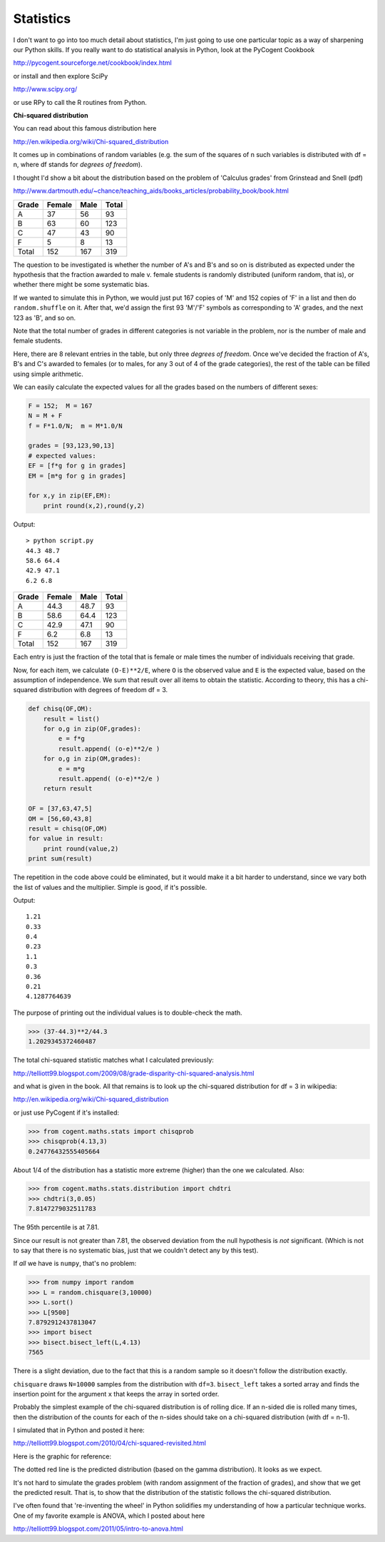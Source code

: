 .. _stats:

##########
Statistics
##########

I don't want to go into too much detail about statistics, I'm just going to use one particular topic as a way of sharpening our Python skills.  If you really want to do statistical analysis in Python, look at the PyCogent Cookbook

http://pycogent.sourceforge.net/cookbook/index.html

or install and then explore SciPy

http://www.scipy.org/

or use RPy to call the R routines from Python.

**Chi-squared distribution**

You can read about this famous distribution here

http://en.wikipedia.org/wiki/Chi-squared_distribution

It comes up in combinations of random variables (e.g. the sum of the squares of n such variables is distributed with df = n, where df stands for *degrees of freedom*).

I thought I'd show a bit about the distribution based on the problem of 'Calculus grades' from Grinstead and Snell (pdf)

http://www.dartmouth.edu/~chance/teaching_aids/books_articles/probability_book/book.html

========  ========  ========  =========
Grade     Female    Male      Total
========  ========  ========  =========
A         37        56        93
B         63        60        123
C         47        43        90
F         5         8         13
Total     152       167       319
========  ========  ========  =========

The question to be investigated is whether the number of A's and B's and so on is distributed as expected under the hypothesis that the fraction awarded to male v. female students is randomly distributed (uniform random, that is), or whether there might be some systematic bias.

If we wanted to simulate this in Python, we would just put 167 copies of 'M' and 152 copies of 'F' in a list and then do ``random.shuffle`` on it.  After that, we'd assign the first 93 'M'/'F' symbols as corresponding to 'A' grades, and the next 123 as 'B', and so on.

Note that the total number of grades in different categories is not variable in the problem, nor is the number of male and female students.

Here, there are 8 relevant entries in the table, but only three *degrees of freedom*.  Once we've decided the fraction of A's, B's and C's awarded to females (or to males, for any 3 out of 4 of the grade categories), the rest of the table can be filled using simple arithmetic.

We can easily calculate the expected values for all the grades based on the numbers of different sexes:

.. sourcecode:: python

    F = 152;  M = 167
    N = M + F
    f = F*1.0/N;  m = M*1.0/N

    grades = [93,123,90,13]
    # expected values:
    EF = [f*g for g in grades]
    EM = [m*g for g in grades]

    for x,y in zip(EF,EM):
        print round(x,2),round(y,2)

Output::

    > python script.py
    44.3 48.7
    58.6 64.4
    42.9 47.1
    6.2 6.8

========  ========  ========  =========
Grade     Female    Male      Total
========  ========  ========  =========
A         44.3      48.7      93
B         58.6      64.4      123
C         42.9      47.1      90
F         6.2       6.8       13
Total     152       167       319
========  ========  ========  =========

Each entry is just the fraction of the total that is female or male times the number of individuals receiving that grade.

Now, for each item, we calculate ``(O-E)**2/E``, where ``O`` is the observed value and ``E`` is the expected value, based on the assumption of independence. We sum that result over all items to obtain the statistic. According to theory, this has a chi-squared distribution with degrees of freedom df = 3.

.. sourcecode:: python

    def chisq(OF,OM):
        result = list()
        for o,g in zip(OF,grades):
            e = f*g
            result.append( (o-e)**2/e )
        for o,g in zip(OM,grades):
            e = m*g
            result.append( (o-e)**2/e )
        return result

    OF = [37,63,47,5]
    OM = [56,60,43,8]
    result = chisq(OF,OM)
    for value in result:
        print round(value,2)
    print sum(result)

The repetition in the code above could be eliminated, but it would make it a bit harder to understand, since we vary both the list of values and the multiplier.  Simple is good, if it's possible.

Output::

    1.21
    0.33
    0.4
    0.23
    1.1
    0.3
    0.36
    0.21
    4.1287764639

The purpose of printing out the individual values is to double-check the math.

>>> (37-44.3)**2/44.3
1.2029345372460487

The total chi-squared statistic matches what I calculated previously:

http://telliott99.blogspot.com/2009/08/grade-disparity-chi-squared-analysis.html

and what is given in the book.  All that remains is to look up the chi-squared distribution for df = 3 in wikipedia:

http://en.wikipedia.org/wiki/Chi-squared_distribution

or just use PyCogent if it's installed:

>>> from cogent.maths.stats import chisqprob
>>> chisqprob(4.13,3)
0.24776432555405664

About 1/4 of the  distribution has a statistic more extreme (higher) than the one we calculated.  Also:

>>> from cogent.maths.stats.distribution import chdtri
>>> chdtri(3,0.05)
7.8147279032511783

The 95th percentile is at 7.81.

Since our result is not greater than 7.81, the observed deviation from the null hypothesis is *not* significant.  (Which is not to say that there is no systematic bias, just that we couldn't detect any by this test).

If *all* we have is ``numpy``, that's no problem:

>>> from numpy import random
>>> L = random.chisquare(3,10000)
>>> L.sort()
>>> L[9500]
7.8792912437813047
>>> import bisect
>>> bisect.bisect_left(L,4.13)
7565

There is a slight deviation, due to the fact that this is a random sample so it doesn't follow the distribution exactly.

``chisquare`` draws ``N=10000`` samples from the distribution with ``df=3``.  ``bisect_left`` takes a sorted array and finds the insertion point for the argument ``x`` that keeps the array in sorted order.

Probably the simplest example of the chi-squared distribution is of rolling dice. If an n-sided die is rolled many times, then the distribution of the counts for each of the n-sides should take on a chi-squared distribution (with df = n-1). 

I simulated that in Python and posted it here:

http://telliott99.blogspot.com/2010/04/chi-squared-revisited.html

Here is the graphic for reference:

.. image:: /figures/dice.png
   :scale: 50 %

The dotted red line is the predicted distribution (based on the gamma distribution).  It looks as we expect.

It's not hard to simulate the grades problem (with random assignment of the fraction of grades), and show that we get the predicted result.  That is, to show that the distribution of the statistic follows the chi-squared distribution.

I've often found that 're-inventing the wheel' in Python solidifies my understanding of how a particular technique works.  One of my favorite example is ANOVA, which I posted about here

http://telliott99.blogspot.com/2011/05/intro-to-anova.html